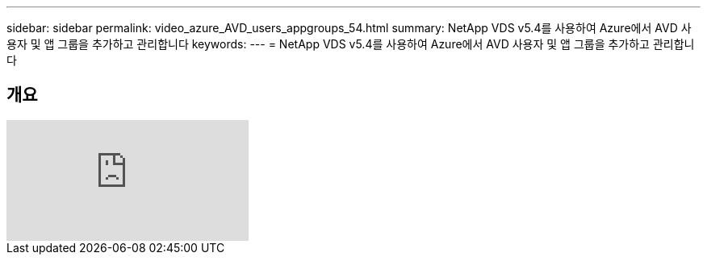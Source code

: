 ---
sidebar: sidebar 
permalink: video_azure_AVD_users_appgroups_54.html 
summary: NetApp VDS v5.4를 사용하여 Azure에서 AVD 사용자 및 앱 그룹을 추가하고 관리합니다 
keywords:  
---
= NetApp VDS v5.4를 사용하여 Azure에서 AVD 사용자 및 앱 그룹을 추가하고 관리합니다




== 개요

video::RftG7v9n8hw[youtube, ]